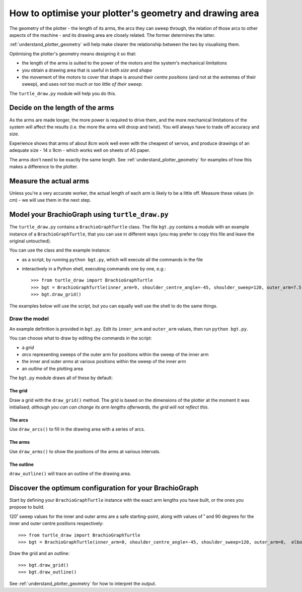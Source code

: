 .. _optimise-geometry:

How to optimise your plotter's geometry and drawing area
========================================================

The geometry of the plotter - the length of its arms, the arcs they can sweep through, the relation of those arcs to
other aspects of the machine - and its drawing area are closely related. The former determines the latter.

:ref:`understand_plotter_geometry` will help make clearer the relationship between the two by visualising them.

Optimising the plotter's geometry means designing it so that:

* the length of the arms is suited to the power of the motors and the system's mechanical limitations
* you obtain a drawing area that is useful in both *size* and *shape*
* the movement of the motors to cover that shape is around their *centre positions* (and not at the extremes of their
  sweep), and uses *not too much or too little of their sweep*.

The ``turtle_draw.py`` module will help you do this.


Decide on the length of the arms
--------------------------------

As the arms are made longer, the more power is required to drive them, and the more mechanical limitations of the
system will affect the results (i.e. the more the arms will droop and twist). You will always have to trade off
accuracy and size.

Experience shows that arms of about 8cm work well even with the cheapest of servos, and produce drawings of an adequate
size - 14 x 9cm - which works well on sheets of A5 paper.

The arms don't need to be exactly the same length. See :ref:`understand_plotter_geometry` for examples of how this
makes a difference to the plotter.


Measure the actual arms
-----------------------

Unless you're a very accurate worker, the actual length of each arm is likely to be a little off. Measure these
values (in cm) - we will use them in the next step.


Model your BrachioGraph using ``turtle_draw.py``
------------------------------------------------

The ``turtle_draw.py`` contains a ``BrachioGraphTurtle`` class. The file ``bgt.py`` contains a module with an example
instance of a ``BrachioGraphTurtle``, that you can use in different ways (you may prefer to copy this file and leave
the original untouched).

You can use the class and the example instance:

* as a script, by running ``python bgt.py``, which will execute all the commands in the file
* interactively in a Python shell, executing commands one by one, e.g.::

      >>> from turtle_draw import BrachioGraphTurtle
      >>> bgt = BrachioGraphTurtle(inner_arm=9, shoulder_centre_angle=-45, shoulder_sweep=120, outer_arm=7.5,  elbow_centre_angle=95, elbow_sweep=120)
      >>> bgt.draw_grid()

The examples below will use the script, but you can equally well use the shell to do the same
things.


Draw the model
~~~~~~~~~~~~~~~~~~~~~~~

An example definition is provided in ``bgt.py``. Edit its ``inner_arm`` and ``outer_arm`` values, then run ``python
bgt.py``.


You can choose what to draw by editing the commands in the script:

* a *grid*
* *arcs* representing sweeps of the outer arm for positions within the sweep of the inner arm
* the inner and outer *arms* at various positions within the sweep of the inner arm
* an *outline* of the plotting area

The ``bgt.py`` module draws all of these by default:

.. image:: /images/plotter-geometry/understanding-the-plot.png
   :alt: 'Plotting area'
   :class: 'main-visual'


The grid
^^^^^^^^

Draw a grid with the ``draw_grid()`` method. The grid is based on the dimensions of the plotter at the moment it was
initialised; *although you can can change its arm lengths afterwards, the grid will not reflect this*.


The arcs
^^^^^^^^

Use ``draw_arcs()`` to fill in the drawing area with a series of arcs.


The arms
^^^^^^^^

Use ``draw_arms()`` to show the positions of the arms at various intervals.


The outline
^^^^^^^^^^^^^^^^

``draw_outline()`` will trace an outline of the drawing area.


Discover the optimum configuration for your BrachioGraph
-----------------------------------------------------------

Start by defining your ``BrachioGraphTurtle`` instance with the exact arm lengths you have built, or the ones you
propose to build.

120˚ sweep values for the inner and outer arms are a safe starting-point, along with values of ˚ and 90 degrees for
the inner and outer centre positions respectively::

    >>> from turtle_draw import BrachioGraphTurtle
    >>> bgt = BrachioGraphTurtle(inner_arm=8, shoulder_centre_angle=-45, shoulder_sweep=120, outer_arm=8,  elbow_centre_angle=90, elbow_sweep=120)

Draw the grid and an outline::

    >>> bgt.draw_grid()
    >>> bgt.draw_outline()

See :ref:`understand_plotter_geometry` for how to interpret the output.
